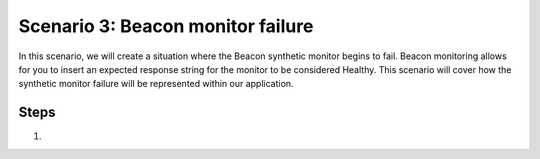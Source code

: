 Scenario 3: Beacon monitor failure
==================================

In this scenario, we will create a situation where the Beacon synthetic monitor begins to fail. Beacon monitoring allows for you to insert an expected response string for the monitor to be considered Healthy. This scenario will cover how the synthetic monitor failure will be represented within our application.

Steps
-----

#.


.. |health_in_nav| image:: images/health_in_nav.png
    :scale: 80 %

